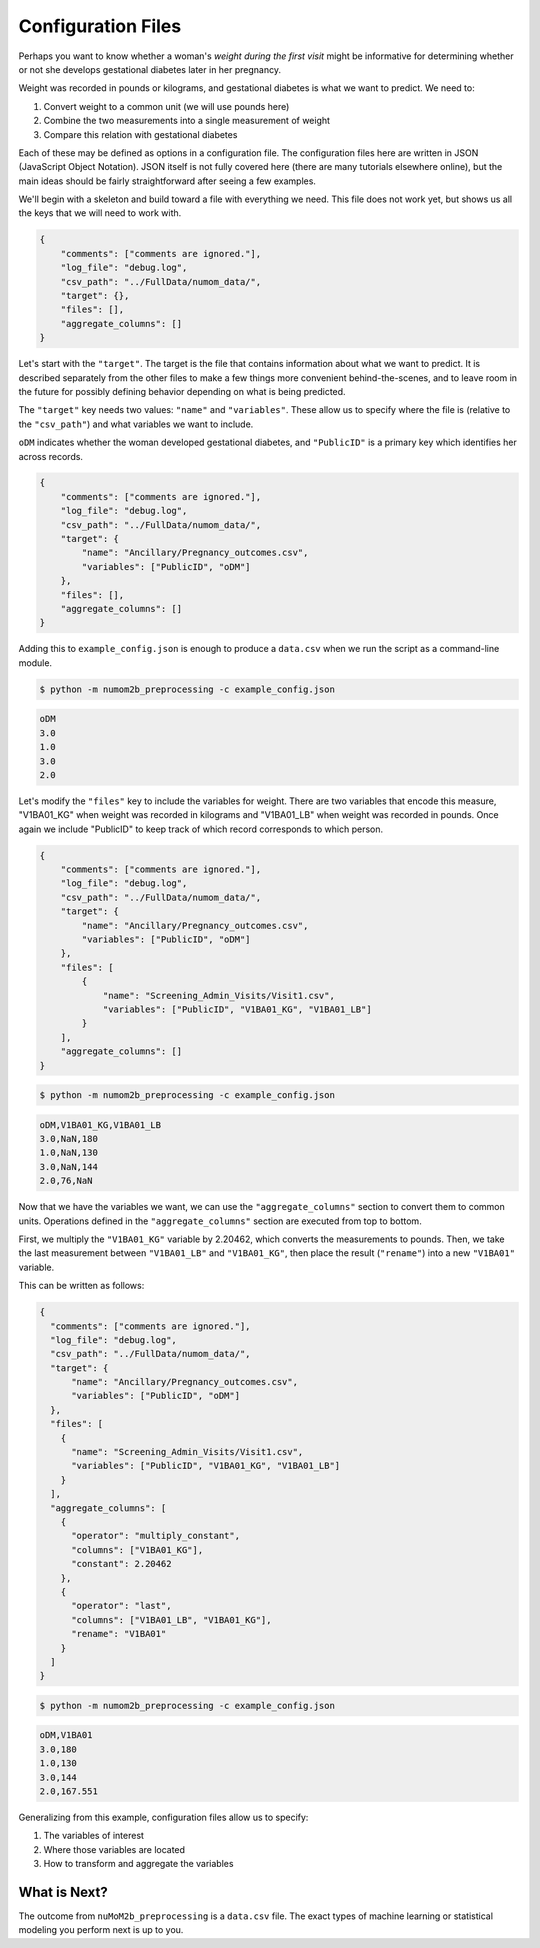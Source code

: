 ###################
Configuration Files
###################

Perhaps you want to know whether a woman's *weight during the first visit* might be
informative for determining whether or not she develops gestational diabetes later
in her pregnancy.

Weight was recorded in pounds or kilograms, and gestational diabetes is what
we want to predict. We need to:

1. Convert weight to a common unit (we will use pounds here)
2. Combine the two measurements into a single measurement of weight
3. Compare this relation with gestational diabetes

Each of these may be defined as options in a configuration file. The configuration
files here are written in JSON (JavaScript Object Notation). JSON itself is
not fully covered here (there are many tutorials elsewhere online), but the main ideas
should be fairly straightforward after seeing a few examples.

We'll begin with a skeleton and build toward a file with everything we need. This file
does not work yet, but shows us all the keys that we will need to work with.

.. code-block:: json

    {
        "comments": ["comments are ignored."],
        "log_file": "debug.log",
        "csv_path": "../FullData/numom_data/",
        "target": {},
        "files": [],
        "aggregate_columns": []
    }

Let's start with the ``"target"``. The target is the file that contains information
about what we want to predict. It is described separately from the other files to
make a few things more convenient behind-the-scenes, and to leave room in the future
for possibly defining behavior depending on what is being predicted.

The ``"target"`` key needs two values: ``"name"`` and ``"variables"``. These allow
us to specify where the file is (relative to the ``"csv_path"``) and what variables
we want to include.

``oDM`` indicates whether the woman developed gestational diabetes, and
``"PublicID"`` is a primary key which identifies her across records.

.. code-block:: json

    {
        "comments": ["comments are ignored."],
        "log_file": "debug.log",
        "csv_path": "../FullData/numom_data/",
        "target": {
            "name": "Ancillary/Pregnancy_outcomes.csv",
            "variables": ["PublicID", "oDM"]
        },
        "files": [],
        "aggregate_columns": []
    }

Adding this to ``example_config.json`` is enough to produce a ``data.csv`` when we
run the script as a command-line module.

.. code-block:: bash

    $ python -m numom2b_preprocessing -c example_config.json

.. code-block:: text

    oDM
    3.0
    1.0
    3.0
    2.0

Let's modify the ``"files"`` key to include the variables for weight. There are two
variables that encode this measure, "V1BA01_KG" when weight was recorded in kilograms
and "V1BA01_LB" when weight was recorded in pounds. Once again we include "PublicID"
to keep track of which record corresponds to which person.

.. code-block:: json

    {
        "comments": ["comments are ignored."],
        "log_file": "debug.log",
        "csv_path": "../FullData/numom_data/",
        "target": {
            "name": "Ancillary/Pregnancy_outcomes.csv",
            "variables": ["PublicID", "oDM"]
        },
        "files": [
            {
                "name": "Screening_Admin_Visits/Visit1.csv",
                "variables": ["PublicID", "V1BA01_KG", "V1BA01_LB"]
            }
        ],
        "aggregate_columns": []
    }

.. code-block:: bash

    $ python -m numom2b_preprocessing -c example_config.json

.. code-block:: text

    oDM,V1BA01_KG,V1BA01_LB
    3.0,NaN,180
    1.0,NaN,130
    3.0,NaN,144
    2.0,76,NaN

Now that we have the variables we want, we can use the ``"aggregate_columns"`` section to convert
them to common units. Operations defined in the ``"aggregate_columns"`` section are executed from
top to bottom.

First, we multiply the ``"V1BA01_KG"`` variable by 2.20462, which converts the measurements to
pounds. Then, we take the last measurement between ``"V1BA01_LB"`` and ``"V1BA01_KG"``, then
place the result (``"rename"``) into a new ``"V1BA01"`` variable.

This can be written as follows:

.. code-block:: json

    {
      "comments": ["comments are ignored."],
      "log_file": "debug.log",
      "csv_path": "../FullData/numom_data/",
      "target": {
          "name": "Ancillary/Pregnancy_outcomes.csv",
          "variables": ["PublicID", "oDM"]
      },
      "files": [
        {
          "name": "Screening_Admin_Visits/Visit1.csv",
          "variables": ["PublicID", "V1BA01_KG", "V1BA01_LB"]
        }
      ],
      "aggregate_columns": [
        {
          "operator": "multiply_constant",
          "columns": ["V1BA01_KG"],
          "constant": 2.20462
        },
        {
          "operator": "last",
          "columns": ["V1BA01_LB", "V1BA01_KG"],
          "rename": "V1BA01"
        }
      ]
    }

.. code-block:: bash

    $ python -m numom2b_preprocessing -c example_config.json

.. code-block:: text

    oDM,V1BA01
    3.0,180
    1.0,130
    3.0,144
    2.0,167.551

Generalizing from this example, configuration files allow us to specify:

1. The variables of interest
2. Where those variables are located
3. How to transform and aggregate the variables

What is Next?
-------------

The outcome from ``nuMoM2b_preprocessing`` is a ``data.csv`` file. The exact types of machine
learning or statistical modeling you perform next is up to you.
